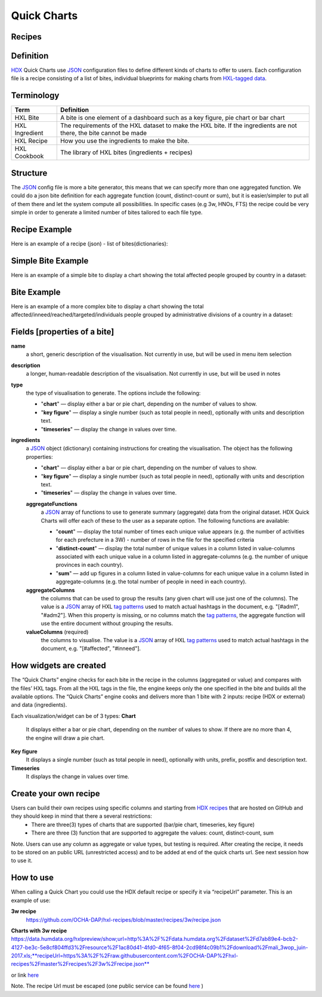 Quick Charts
============

Recipes
-------

Definition
----------
`HDX <https://data.humdata.org/>`_ Quick Charts use `JSON <https://en.wikipedia.org/wiki/JSON>`_ configuration files to define different kinds of charts to offer to users. Each configuration file is a recipe consisting of a list of bites, individual blueprints for making charts from `HXL-tagged data <http://hxlstandard.org/>`_.

Terminology
-----------
+----------------+----------------------------------------------------------------------------------------------------------------------+
| Term           | Definition                                                                                                           |
+================+======================================================================================================================+
| HXL Bite       | A bite is one element of a dashboard such as a key figure, pie chart or bar chart                                    |
+----------------+----------------------------------------------------------------------------------------------------------------------+
| HXL Ingredient | The requirements of the HXL dataset to make the HXL bite.  If the ingredients are not there, the bite cannot be made |
+----------------+----------------------------------------------------------------------------------------------------------------------+
| HXL Recipe     | How you use the ingredients to make the bite.                                                                        |
+----------------+----------------------------------------------------------------------------------------------------------------------+
| HXL Cookbook   | The library of HXL bites (ingredients + recipes)                                                                     |
+----------------+----------------------------------------------------------------------------------------------------------------------+

Structure
---------
The `JSON <https://en.wikipedia.org/wiki/JSON>`_ config file is more a bite generator, this means that we can specify more than one aggregated function. We could do a json bite definition for each aggregate function (count, distinct-count or sum), but it is easier/simpler to put all of them there and let the system compute all possibilities. In specific cases (e.g 3w, HNOs, FTS) the recipe could be very simple in order to generate a limited number of bites tailored to each file type.

Recipe Example
--------------
Here is an example of a recipe (json) - list of bites(dictionaries):

.. code-block:: json
    :linenos:

 [
  {"name": "this is the first bite"},
  {"name": "this is the second bite"}
 ]

Simple Bite Example
-------------------
Here is an example of a simple bite to display a chart showing the total affected people grouped by country in a dataset:

.. code-block:: json
    :linenos:

 {
  "name": "Charts: Sum/count items for a value column grouped by aggregate columns",
  "description": "",
  "type": "chart",
  "ingredients": {
    "aggregateFunctions": [
      "sum",
    ],
    "aggregateColumns": [
      "#country",
      ],
    "valueColumns": [
      "#affected",
      ]
  }
 }

Bite Example
------------
Here is an example of a more complex bite to display a chart showing the total affected/inneed/reached/targeted/individuals people grouped by administrative divisions of a country in a dataset:

.. code-block:: json
    :linenos:

 {
  "name": "Charts: Sum/count items for a value column grouped by aggregate columns",
  "description": "",
  "type": "chart",
  "ingredients": {
    "aggregateFunctions": [
      "sum",
      "count"
    ],
    "aggregateColumns": [
      "#country",
      "#adm1",
      "#adm2",
      "#adm3",
      "#adm4",
      "#adm5"
    ],
    "valueColumns": [
      "#affected",
      "#inneed",
      "#reached",
      "#targeted",
      "#population"
    ]
  }
 }

Fields [properties of a bite]
-----------------------------
**name**
    a short, generic description of the visualisation. Not currently in use, but will be used in menu item selection

**description**
    a longer, human-readable description of the visualisation. Not currently in use, but will be used in notes

**type**
    the type of visualisation to generate. The options include the following:

    * "**chart**" — display either a bar or pie chart, depending on the number of values to show.
    * "**key figure**" — display a single number (such as total people in need), optionally with units and description text.
    * "**timeseries**" — display the change in values over time.

**ingredients**
    a `JSON <https://en.wikipedia.org/wiki/JSON>`_ object (dictionary) containing instructions for creating the visualisation. The object has the following properties:

    * "**chart**" — display either a bar or pie chart, depending on the number of values to show.
    * "**key figure**" — display a single number (such as total people in need), optionally with units and description text.
    * "**timeseries**" — display the change in values over time.
    **aggregateFunctions**
        a `JSON <https://en.wikipedia.org/wiki/JSON>`_ array of functions to use to generate summary (aggregate) data from the original dataset. HDX Quick Charts will offer each of these to the user as a separate option. The following functions are available:

        * "**count**" — display the total number of times each unique value appears (e.g. the number of activities for each prefecture in a 3W) - number of rows in the file for the specified criteria
        * "**distinct-count**" — display the total number of unique values in a column listed in value-columns associated with each unique value in a column listed in aggregate-columns (e.g. the number of unique provinces in each country).
        * "**sum**" — add up figures in a column listed in value-columns for each unique value in a column listed in aggregate-columns (e.g. the total number of people in need in each country).
    **aggregateColumns**
        the columns that can be used to group the results (any given chart will use just one of the columns). The value is a `JSON <https://en.wikipedia.org/wiki/JSON>`_ array of HXL `tag patterns <https://github.com/HXLStandard/hxl-proxy/wiki/Tag-patterns>`_ used to match actual hashtags in the document, e.g. "[#adm1", "#adm2"]. When this property is missing, or no columns match the `tag patterns <https://github.com/HXLStandard/hxl-proxy/wiki/Tag-patterns>`_, the aggregate function will use the entire document without grouping the results.
    **valueColumns** (required)
        the columns to visualise. The value is a `JSON <https://en.wikipedia.org/wiki/JSON>`_ array of HXL `tag patterns <https://github.com/HXLStandard/hxl-proxy/wiki/Tag-patterns>`_ used to match actual hashtags in the document, e.g. "[#affected", "#inneed"].

How widgets are created
-----------------------
The “Quick Charts” engine checks for each bite in the recipe in the columns (aggregated or value) and compares with the files’ HXL tags. From all the HXL tags in the file, the engine keeps only the one specified in the bite and builds all the available options. The “Quick Charts” engine cooks and delivers more than 1 bite with 2 inputs: recipe (HDX or external) and data (ingredients).

Each visualization/widget can be of 3 types:
**Chart**
    It displays either a bar or pie chart, depending on the number of values to show. If there are no more than 4, the engine will draw a pie chart.
**Key figure**
    It displays a single number (such as total people in need), optionally with units, prefix, postfix  and description text.
**Timeseries**
    It displays the change in values over time.

Create your own recipe
----------------------

Users can build their own recipes using specific columns and starting from `HDX recipes <https://github.com/OCHA-DAP/hxl-recipes>`_ that are hosted on GitHub and they should keep in mind that there a several restrictions:
 * There are three(3) types of charts that are supported (bar/pie chart, timeseries, key figure)
 * There are three (3) function that are supported to aggregate the values: count, distinct-count, sum

Note. Users can use any column as aggregate or value types, but testing is required.
After creating the recipe, it needs to be stored on an public URL (unrestricted access) and to be added at end of the quick charts url. See next session how to use it.


How to use
----------

When calling a Quick Chart you could use the HDX default recipe or specify it via “recipeUrl” parameter.
This is an example of use:

**3w recipe**
	`https://github.com/OCHA-DAP/hxl-recipes/blob/master/recipes/3w/recipe.json <https://github.com/OCHA-DAP/hxl-recipes/blob/master/recipes/3w/recipe.json>`_

**Charts with 3w recipe**
https://data.humdata.org/hxlpreview/show;url=http%3A%2F%2Fdata.humdata.org%2Fdataset%2Fd7ab89e4-bcb2-4127-be3c-5e8cf804ffd3%2Fresource%2F1ac80d41-4fd0-4f65-8f04-2cd98f4c09b1%2Fdownload%2Fmali_3wop_juin-2017.xls;**recipeUrl=https%3A%2F%2Fraw.githubusercontent.com%2FOCHA-DAP%2Fhxl-recipes%2Fmaster%2Frecipes%2F3w%2Frecipe.json**

or link `here <https://data.humdata.org/hxlpreview/show;url=http%3A%2F%2Fdata.humdata.org%2Fdataset%2Fd7ab89e4-bcb2-4127-be3c-5e8cf804ffd3%2Fresource%2F1ac80d41-4fd0-4f65-8f04-2cd98f4c09b1%2Fdownload%2Fmali_3wop_juin-2017.xls;recipeUrl=https%3A%2F%2Fraw.githubusercontent.com%2FOCHA-DAP%2Fhxl-recipes%2Fmaster%2Frecipes%2F3w%2Frecipe.json>`_

Note. The recipe Url must be escaped (one public service can be found `here <https://meyerweb.com/eric/tools/dencoder/>`__ )
